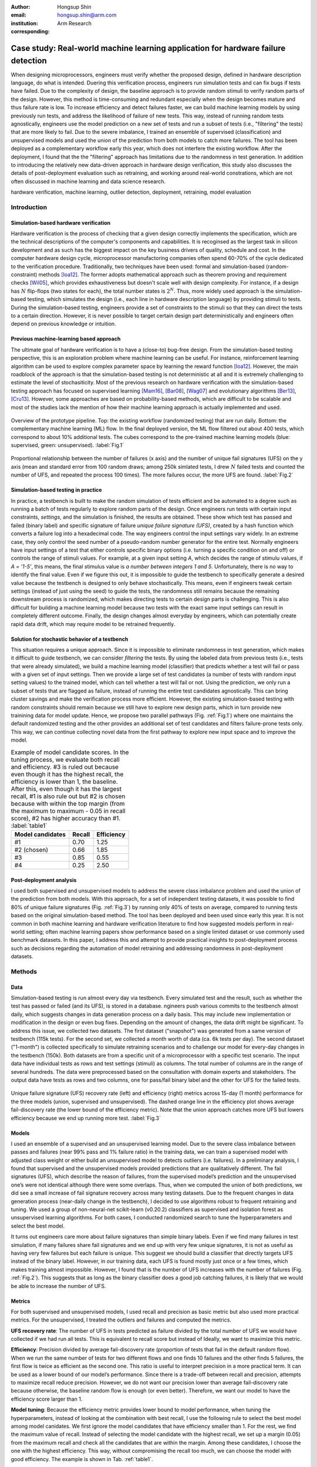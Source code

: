 :author: Hongsup Shin
:email: hongsup.shin@arm.com
:institution: Arm Research
:corresponding:

----------------------------------------------------------------------------------
Case study: Real-world machine learning application for hardware failure detection
----------------------------------------------------------------------------------

.. class:: abstract

   When designing microprocessors, engineers must verify whether the proposed design, defined in hardware description language, do what is intended. Duering this verification process, engineers run simulation tests and can fix bugs if tests have failed. Due to the complexity of design, the baseline approach is to provide random stimuli to verify random parts of the design. However, this method is time-consuming and redundant especially when the design becomes mature and thus failure rate is low. To increase efficiency and detect failures faster, we can build machine learning models by using previously run tests, and address the likelihood of failure of new tests. This way, instead of running random tests agnostically, engineers use the model prediction on a new set of tests and run a subset of tests (i.e., "filtering" the tests) that are more likely to fail. Due to the severe imbalance, I trained an ensemble of supervised (classification) and unsupervised models and used the union of the prediction from both models to catch more failures. The tool has been deployed as a complementary workflow early this year, which does not interfere the existing workflow. After the deployment, I found that the the "filtering" approach has limitations due to the randomness in test generation. In addition to introducing the relatively new data-driven approach in hardware design verification, this study also discusses the details of post-deployment evaluation such as retraining, and working around real-world constrations, which are not often discussed in machine learning and data science research.

.. class:: keywords

   hardware verification, machine learning, outlier detection, deployment, retraining, model evaluation

Introduction
------------

Simulation-based hardware verification
######################################

Hardware verification is the process of checking that a given design correctly implements the specification, which are the technical descriptions of the computer's components and capabilities. It is recoginsed as the largest task in silicon development and as such has the biggest impact on the key business drivers of quality, schedule and cost. In the computer hardware design cycle, microprocessor manufactoring companies often spend 60-70% of the cycle dedicated to the verification procedure. Traditionally, two techniques have been used: formal and simulation-based (random-constraint) methods [Ioa12]_. The former adopts mathematical approach such as theorem proving and requirement checks [Wil05]_, which provides exhaustiveness but doesn't scale well with design complexity. For instance, if a design has :math:`N` flip-flops (two states for each), the total number states is :math:`2^N`. Thus, more widely used approach is the simulation-based testing, which simulates the design (i.e., each line in hardware description language) by providing stimuli to tests. During the simulation-based testing, engineers provide a set of constraints to the stimuli so that they can direct the tests to a certain direction. However, it is never possible to target certain design part deterministically and engineers often depend on previous knowledge or intuition. 

Previous machine-learning based approach
########################################

The ultimate goal of hardware verification is to have a (close-to) bug-free design. From the simulation-based testing perspective, this is an exploration problem where machine learning can be useful. For instance, reinforcement learning algorithm can be used to explore complex parameter space by learning the reward function [Ioa12]_. However, the main roadblock of the approach is that the simulation-based testing is not deterministic at all and it is extremely challenging to estimate the level of stochasiticity. Most of the previous research on hardware verification with the simulation-based testing approach has focused on supervised learning [Mam16]_, [Bar08]_, [Wag07]_ and evolutionary algorithms [Ber13]_, [Cru13]_. However, some approaches are based on probability-based methods, which are difficult to be scalable and most of the studies lack the mention of how their machine learning approach is actually implemented and used.

.. figure:: pipeline_overview.png
   :scale: 35%
   :align: center

   Overview of the prototype pipeline. Top: the existing workflow (randomized testing) that are run daily. Bottom: the complementary machine learning (ML) flow. In the final deployed version, the ML flow filtered out about 400 tests, which correspond to about 10% additional tests. The cubes correspond to the pre-trained machine learning models (blue: supervised, green: unsupervised). :label:`Fig.1`

.. figure:: ufs_vs_fail.png
   :scale: 40%
   :align: center

   Proportional relationship between the number of failures (x axis) and the number of unique fail signatures (UFS) on the y axis (mean and standard error from 100 random draws; among 250k simlated tests, I drew :math:`N` failed tests and counted the number of UFS, and repeated the process 100 times). The more failures occur, the more UFS are found. :label:`Fig.2`

Simulation-based testing in practice
####################################

In practice, a testbench is built to make the random simulation of tests efficient and be automated to a degree such as running a batch of tests regularly to explore random parts of the design. Once engineers run tests with certain input constraints, *settings*, and the simulation is finished, the results are obtained. These show which test has passed and failed (binary label) and specific signature of failure *unique failure signature (UFS)*, created by a hash function which converts a failure log into a hexadecimal code. The way engineers control the input settings vary widely. In an extreme case, they only control the seed number of a pseudo-random number generator for the entire test. Normally engineers have input settings of a test that either controls specific binary options (i.e. turning a specific condition on and off) or controls the range of stimuli values. For example, at a given input setting *A*, which decides the range of stimulu values, if *A = '1-5'*, this means, the final stimulus value is *a number between integers 1 and 5*. Unfortunately, there is no way to identify the final value. Even if we figure this out, it is impossible to guide the testbench to specifically generate a desired value because the testbench is designed to only behave stochastically. This means, even if engineers tweak certain settings (instead of just using the seed) to guide the tests, the randomness still remains because the remaining downstream process is randomized, which makes directing tests to certain design parts is challenging. This is also difficult for building a machine learning model because two tests with the exact same input settings can result in completely different outcome. Finally, the design changes almost everyday by engineers, which can potentially create rapid data drift, which may require model to be retrained frequently.

Solution for stochastic behavior of a testbench
################################################

This situation requires a unique approach. Since it is impossible to eliminate randomness in test generation, which makes it difficult to guide testbench, we can consider *filtering* the tests. By using the labeled data from previous tests (i.e., tests that were already simulated), we build a machine learning model (classifier) that predicts whether a test will fail or pass with a given set of input settings. Then we provide a large set of test candidates (a number of tests with random input setting values) to the trained model, which can tell whether a test will fail or not. Using the prediction, we only run a subset of tests that are flagged as failure, instead of running the entire test candidates agnostically. This can bring cluster savings and make the verification process more efficient. However, the existing simulation-based testing with random constraints should remain because we still have to explore new design parts, which in turn provide new trainining data for model update. Hence, we propose two parallel pathways (Fig. :ref:`Fig.1`) where one maintains the default randomized testing and the other provides an additional set of test candidates and filters failure-prone tests only. This way, we can continue collecting novel data from the first pathway to explore new input space and to improve the model.

.. table:: Example of model candidate scores. In the tuning process, we evaluate both recall and efficiency. #3 is ruled out because even though it has the highest recall, the efficiency is lower than 1, the baseline. After this, even though it has the largest recall, #1 is also rule out but #2 is chosen because with within the top margin (from the maximum to maximum - 0.05 in recall score), #2 has higher accuracy than #1. :label:`table1`

   +------------------+----------------+----------------+
   | Model candidates | Recall         | Efficiency     |
   +==================+================+================+
   | #1               | 0.70           | 1.25           |
   +------------------+----------------+----------------+
   | #2 (chosen)      | 0.66           | 1.85           |
   +------------------+----------------+----------------+
   | #3               | 0.85           | 0.55           |
   +------------------+----------------+----------------+
   | #4               | 0.25           | 2.50           |
   +------------------+----------------+----------------+

Post-deployment analysis
########################

I used both supervised and unsupervised models to address the severe class imbalance problem and used the union of the prediction from both models. With this approach, for a set of independent testing datasets, it was possible to find 80% of unique failure signatures (Fig. :ref:`Fig.3`) by running only 40% of tests on average, compared to running tests based on the original simulation-based method. The tool has been deployed and been used since early this year. It is not common in both machine learning and hardware verification literature to find how suggested models perform in real-world setting; often machine learning papers show performance based on a single limited dataset or use commonly used benchmark datasets. In this paper, I address this and attempt to provide practical insights to post-deployment process such as decisions regarding the automation of model retraining and addressing randomness in post-deployment datasets. 

Methods
-------

Data
####

Simulation-based testing is run almost every day via testbench. Every simulated test and the result, such as whether the test has passed or failed (and its UFS), is stored in a database. ngineers push various commits to the testbench almost daily, which suggests changes in data generation process on a daily basis. This may include new implementation or modification in the design or even bug fixes. Depending on the amount of changes, the data drift might be significant. To address this issue, we collected two datasets. The first dataset ("snapshot") was generated from a same version of testbench (115k tests). For the second set, we collected a month worth of data (ca. 6k tests per day). The second dataset ("1-month") is collected specifically to simulate retraining scenarios and to challenge our model for every-day changes in the testbench (150k). Both datasets are from a specific unit of a microprocessor with a specific test scenario. The input data have individual tests as rows and test settings (stimuli) as columns. The total number of columns are in the range of several hundreds. The data were preprocessed based on the consultation with domain experts and stakeholders. The output data have tests as rows and two columns, one for pass/fail binary label and the other for UFS for the failed tests.

.. figure:: overall_performance.png
   :scale: 50%
   :align: center

   Unique failure signature (UFS) recovery rate (left) and efficiency (right) metrics across 15-day (1 month) performance for the three models (union, supervised and unsupervised). The dashed orange line in the efficiency plot shows average fail-discovery rate (the lower bound of the efficiency metric). Note that the union approach catches more UFS but lowers efficiency because we end up running more test. :label:`Fig.3`

Models
######

I used an ensemble of a supervised and an unsupervised learning model. Due to the severe class imbalance between passes and failures (near 99% pass and 1% failure ratio) in the training data, we can train a supervised model with adjusted class weight or either build an unsupervised model to detects outliers (i.e. failures). In a preliminary analysis, I found that supervised and the unsupervised models provided predictions that are qualitatively different. The fail signatures (UFS), which describe the reason of failures, from the supervised model’s prediction and the unsupervised one’s were not identical although there were some overlaps. Thus, when we computed the union of both predictions, we did see a small increase of fail signature recovery across many testing datasets. Due to the frequent changes in data generation process (near-daily change in the testbench), I decided to use algorithms robust to frequent retraining and tuning. We used a group of non-neural-net scikit-learn (v0.20.2) classifiers as supervised and isolation forest as unsupervised learning algorithms. For both cases, I conducted randomized search to tune the hyperparameters and select the best model.

It turns out engineers care more about failure signatures than simple binary labels. Even if we find many failures in test simulation, if many failures share fail signatures and we end up with very few unique signatures, it is not as useful as having very few failures but each failure is unique. This suggest we should build a classifier that directly targets UFS instead of the binary label. However, in our training data, each UFS is found mostly just once or a few times, which makes training almost impossible. However, I found that is the number of UFS increases with the number of failures (Fig. :ref:`Fig.2`). This suggests that as long as the binary classifier does a good job catching failures, it is likely that we would be able to increase the number of UFS.

Metrics
#######

For both supervised and unsupervised models, I used recall and precision as basic metric but also used more practical metrics. For the unsupervised, I treated the outliers and failures and computed the metrics.

**UFS recovery rate**: The number of UFS in tests predicted as failure divided by the total number of UFS we would have collected if we had run all tests. This is equivalent to recall score but instead of  Ideally, we want to maximize this metric.

**Efficiency**: Precision divided by average fail-discovery rate (proportion of tests that fail in the default random flow). When we run the same number of tests for two different flows and one finds 10 failures and the other finds 5 failures, the first flow is twice as efficient as the second one. This ratio is useful to interpret precision in a more practical term. It can be used as a lower bound of our model’s performance. Since there is a trade-off between recall and precision, attempts to maximize recall reduce precision. However, we do not want our precision lower than average fail-discovery rate because otherwise, the baseline random flow is enough (or even better). Therefore, we want our model to have the efficiency score larger than 1.

**Model tuning**: Because the efficiency metric provides lower bound to model performance, when tuning the hyperparameters, instead of looking at the combination with best recall, I use the following rule to select the best model among model canidates. We first ignore the model candidates that have efficiency smaller than 1. For the rest, we find the maximum value of recall. Instead of selecting the model candidate with the highest recall, we set up a margin (0.05) from the maximum recall and check all the candidates that are within the margin. Among these candidates, I choose the one with the highest efficiency. This way, without compromising the recall too much, we can choose the model with good efficiency. The example is shown in Tab. :ref:`table1`.

.. figure:: post_deployment_example.png
   :scale: 50%
   :align: center

   First 17 days of model performance (efficiency) after deployment. Efficiency is computed as the ratio of precision between the ML flow and the random flow. The precision is computed as the proportion of failures compared to the total number of tests that are run. The performance fluctuates widely (all the way up to more than 5 then sometimes plummet to zero). Note that the models have not been retrained during this period. :label:`Fig.4`

Results
-------

For the *snapshot* dataset, the testing data (50% holdout data in 10 sets; each set is generated independently via the testbench) shows that the union predictions from the trained supervised and unsupervised models achieved :math:`82 \pm 2` % (mean :math:`\pm` sem) UFS recovery rate and efficiency of :math:`1.8 \pm 0.1` (mean :math:`\pm` sem). Similar results were obtained in the *1-month* dataset (Fig. :ref:`Fig.3`). Note that in the figure, UFS recovery rate increased when we combine the predictions from the supervised and unsupervised models but efficiency is lower because the union model requires running more tests. As a sanity check, since precision score was low (due to class imbalance), I ran a permutation test (100 runs) and found the model performance was significantly different from the permuted runs (:math:`p=0.010`). Overall, in both datasets, on average, the union approach flagged about 40% of the tests. This suggests, we can find approximately 80% of UFS by only running 40% tests compared to the existing random flow.

.. figure:: retraining_frequency.png
   :scale: 45%
   :align: center

   Average model performance metrics obtained by simulating various retraining scenarios. The x axis shows decay parameter (larger values mean faster decay), which decide the weights applied to training data. The y axis shows rolling window in the number of days, which decides training data size. For both top and bottom plots, brighter colors are more desirable. The marked orange squares show the final decision on training (i.e., 14-day window without decay) :label:`Fig.5`

Post-deployment analysis
------------------------

Deployment
##########

Other engineers and I wrote a Python script with in my group, which is a command-line tool that engineers can run without changing their main *random* flow. The script takes test candidates as input and by using the pre-trained models, make a binary prediction on whether a test candidate will fail or not. Note that whenever new test candidates are provided, we run a separate script that preprocesses the new data to be ready to be consumed by the pre-trained models. The test candidates are randomly generated by using the testbench and normally we generated about 1k test candidates so that at the end about 400 tests are filtered, which is the upper limit of the number of additional tests we can run. We decided to adjust the number of tests as we have better assessment of the model performance after the deployment. Finally, the script returns the unique identifier of the test candidates that are flagged as failure by the models. Then the script invokes a testbench simulation where it runs the filtered tests. After the deployment, we found that model performance had high variability. Figure :ref:`Fig.4` shows the model performance of the first 17 days (no retraining). The efficiency values were often larger than 1 but sometimes they changed dramatically. In the following sessions, I will address how I attempted to resolve this issue and found caveats of the "filtering" approach.

.. figure:: random_draw_effect.png
   :scale: 45%
   :align: center

   The effect of the number of tests that are provided to the models and the performance variability. Each vertical line represnets a single simulated run. Since we use the models to filter out the test candidates, the fewer tests we provide to the models, more likely that performance depends on how good the initial test candidates are. The more tests we provide, the performance becomes less variable. :label:`Fig.6`

Data for retraining 
###################

During the initial deployment stage, we retrained the models manually whenever we made major changes in tool for instance how we preprocess data or whenever the production engineers announced that there was a major change in the testbench or the design. In order to decide how much training data we would use to optimize the performance, we conducted an experiment by varying the size and the weight of the training data. Theoretically, it's possible to use the entire suite of tests that were every run. However, this requires long training time and it's possible that very old test data would be useless if the design has changed a lot since then. Hence, in the experiment, we implemented a varying size of rolling window and weight decay. The rolling window size decides the number of :math:`N` consecutive days to look back to build a training dataset. For instance, if :math:`N=7`, we use the past 7 days worth of simulated tests as our training data. The weight decay takes into account the recency effect of changes in the testbench; the data that was generated more recently has higher significance in training. We used 5 different windows (:math:`N = 3, 5, 7, 10, 14`) and multiplicative power decay with various power parameters to compute the weight :math:`w`, (:math:`w(t) = x^t` where :math:`x` is the power parameter (0.3, 0.6, 0.9, 1 (=no decay)) and :math:`t` is the number of days counting from today). For instance, if :math:`x=0.9`, tests that were run 2 days before today are 10% less important than yesterday's tests. These weights are applied to objective function during training by using ``sample_weight`` parameter in scikit-learn models’ ``fit()`` function, which allows users to assign weights during model fitting for every single data point. Since every day multiple tests are generated, same weights are assigned to data points if they were generated on a same day. Note that this weight adjustment was added on top of the class weight adjustment (``class_weight='balanced'``).

All combinatorial scenarios were tested via simulation across multiple datasets (Fig. :ref:`Fig.5`). When the rolling window is too small (e.g., :math:`N=3`), performance was low in both UFS recovery and efficiency metrics, which suggests 3-day dataset might not be enough for training. Having more dramatic decay tends to mimic the effect of having a smaller rolling window and generally degraded performance. In terms of performance stability over time, naturally, having a longer rolling window seemed better. As showed in Fig. :ref:`Fig.5` as orange box, we decided to use 14-day window without any decay even though the efficiency value was slightly higher in 7-day without any decay. This was to consider the fact that we might have to run a smaller number of tests in the future and thus 7-day window might not provide enough tests for training.

.. figure:: topK_performance_analysis.png
   :scale: 57%
   :align: center
   :figclass: w

   Comparison between randomly drawn K tests and model-filtered K tests (K=400) for 36 days after deployment in terms of the number of unique failure signatures (UFS). Prediction probability and anomaly score were used to rank the filtered test candidates and choose the top K tests to run (the orange crosses and blue dots). For the orange crosses, the models were retrained and tuned whenever the model performance was worse than the baseline three days in a row. The blue dot had the same models through the whole period. The gray dot-line shows mean and 95% confidence interval of performance generated from 100 random draws from a pool of 3k tests (daily). Since all scenarios that are compared here have the same number of tests, we can directly compare the UFS count instead of UFS recoveray rate. :label:`Fig.7`

Random-draw effect
##################

It is suspected that the fluctuation in performance (Fig. :ref:`Fig.4`) might have originated from the fact that we provide a set of test candidates and let the model filter them out. This means, the quality of the test candidates we provide can decide the model performance. This is particularly important because the test candidates are generally randomly in the testbench. It is possible that by chance, the candidates we provided on a day might be more challenging to the models, which may result in low performance. I simulated the effect of random draw by varying the number of tests that we provide to the models (Fig. :ref:`Fig.6`). I found that the more tests we provide, the more stable model performance becomes for both UFS recovery rate and efficiency. We have been providing about 1000 tests to our deployed tool (somewhere between the first and second at the top in the raster plots in Fig. :ref:`Fig.6`) and it is very much possible that efficiency can be lower than 1 in that case. For the simulation in Fig. :ref:`Fig.6`, we used a pool of 25k tests. Considering the fact that the actual number of possible tests we can every generate is much more than 25k, the variability in performance in reality could be more severe.

Top-K approach with periodic retraining
#######################################

To address the random-draw effect, we have decided to use continuous prediction values instead of binary labels (failure or pass). This way, we can rank the tests and choose tests that are more likely to fail (prediction probability for supervised learning) or more different (anomaly score of unsupervisd learning models). For the supervised learning models, the default probability for binary decision-making is 0.5 and for scikit-learn's isolation forest, the threshold is 0 and negative values are all considered outliers; we can increase the threshold for the supervised and lower it for the unsupervised. Since we have an allowance in terms of the number of tests (:math:`K` tests) we can afford to run in our ML flow, we can use these continuous scores to rank the tests, and then select the top K test candidates and only run those. 

Once we fix the number of tests we run everyday, we can also simulate random-draw by using the existing random flow to compare the results betwen the model-selected K tests and randomly-drawn K tests. For instance, if we have run a set of 3k tests through the random flow, we randomly drawn K tests (K < 3k) multiple times and compute the summary statistics of the random draws. To compute the performance of model-selected tests, we provide the input of the 3k tests to the model and can easily compute the metrics since these 3k tests are already run and we have the labels. This comparison is shown in Fig. :ref:`Fig.7` (post-deployment, 36 days). The orange cross and the blue dot shows the performance of top K tests (K=400). The orange cross is from a scenario where we retrain the model whenever we have three consecutive *bad* days (i.e., model performance is lower than the random flow performance). The blut dot is where we never retrained the model over time. The gray dot and line indicates mean and 95% confidence interval of randomly-drawn K tests (100 times). Since every scenario in the legend has the same number of tests (K=400), it is possible to compare the absolute number of UFS (y axis, higher the better). Although models do not always perform better than the baseline, when it does (the mid section of Fig. :ref:`Fig.7`), retraining the model based on our criteria did help. Considering the fact that this comparison was retrospective analysis by using the 3k tests collected daily, the top-K approach can potentially bring more benefit if we provide more tests to the models.

Conclusions
-----------
In real-world scenarios, it is often the case where one just does not have the complete freedom of algorithms or inifite amount of training resource. In hardware verification, the fact that tests are generated randomly challenge building machine learnig models because we can neither guide test generation nor measure stochasiticity easily. In addition, machine-learning approach is only useful when the design is mature and the majority of the tests that are run are pass but engineers are looking for failures, meaning the severe class imbalance of the training data. Finally, we cannot rely on single metric because our complementary flow competes against the existing workflow.

To address these issues, I have built a prototype that provide test candidates and filters out failure-prone tests instead of trying to guide the testbench itself, used both supervised and unsupervised models to address the problem as classification and outlier detection at the same time, customized the process of how to select the best model by looking at multiple metrics, and explore the idea of using continuous predictions instead of the binary to filter fewer but better candidates. I have also conducted experimetns to address the details of retraining and identifying the cause of performance instabilty, which are often overlooked but crucial in post-depoyment process. In summary, this work provides practical information when building a machine learning engineering product for hardware verification, where machine learning approaches are still relatively new.

References
----------

.. [Wil05] Wile, Goss, & Roesner. 2005. Comprehensive functional verification: The complete industry cycle (Systems on silicon), Morgan Kaufmann Publishers Inc.

.. [Ioa12] Ioannides & Eder. 2012. Coverage-directed test generation automated by machine learning - A review. ACM Trans. Design Autom. Electr. Syst.. 

.. [Mam16] Mammo, Furia, Bertacco, Mahlke, & Khudia. 2016. BugMD: automatic mismatch diagnosis for bug triaging. In Computer-Aided Design (ICCAD), 2016 IEEE/ACM International Conference.

.. [Ber13] Bernardeschi, Cassano, Cimino, & Domenici. 2013. GABES: A genetic algorithm based environment for SEU testing in SRAM-FPGAs. Journal of Systems Architecture. 59-10, Part D.

.. [Cru13] Cruz, Martinez, Fernández, & Lozano. 2013. Automated functional coverage for a digital system based on a binary differential evolution algorithm. Computational Intelligence and 11th Brazilian Congress on Computational Intelligence (BRICS-CCI & CBIC).

.. [Bar08] Baras, Dorit, Fournier, & Ziv. 2008. Automatic boosting of cross-product coverage using Bayesian networks. Haifa Verification Conference 2008: Hardware and Software: Verification and Testing.

.. [Wag07] Wagner, Ilya, Bertacco, & Austin. 2007. Microprocessor verification via feedback-adjusted Markov models. IEEE Transactions on Computer-Aided Design of Integrated Circuits and Systems. 26-6.